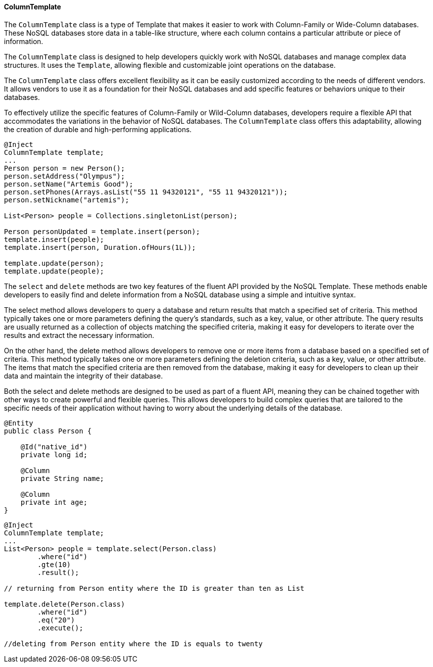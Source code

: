 // Copyright (c) 2022 Contributors to the Eclipse Foundation
//
// This program and the accompanying materials are made available under the
// terms of the Eclipse Public License v. 2.0 which is available at
// http://www.eclipse.org/legal/epl-2.0.
//
// This Source Code may also be made available under the following Secondary
// Licenses when the conditions for such availability set forth in the Eclipse
// Public License v. 2.0 are satisfied: GNU General Public License, version 2
// with the GNU Classpath Exception which is available at
// https://www.gnu.org/software/classpath/license.html.
//
// SPDX-License-Identifier: EPL-2.0 OR GPL-2.0 WITH Classpath-exception-2.0

==== ColumnTemplate

The `ColumnTemplate` class is a type of Template that makes it easier to work with Column-Family or Wide-Column databases. These NoSQL databases store data in a table-like structure, where each column contains a particular attribute or piece of information.

The `ColumnTemplate` class is designed to help developers quickly work with NoSQL databases and manage complex data structures. It uses the `Template`, allowing flexible and customizable joint operations on the database.

The `ColumnTemplate` class offers excellent flexibility as it can be easily customized according to the needs of different vendors. It allows vendors to use it as a foundation for their NoSQL databases and add specific features or behaviors unique to their databases.

To effectively utilize the specific features of Column-Family or Wild-Column databases, developers require a flexible API that accommodates the variations in the behavior of NoSQL databases. The `ColumnTemplate` class offers this adaptability, allowing the creation of durable and high-performing applications.

[source,java]
----
@Inject
ColumnTemplate template;
...
Person person = new Person();
person.setAddress("Olympus");
person.setName("Artemis Good");
person.setPhones(Arrays.asList("55 11 94320121", "55 11 94320121"));
person.setNickname("artemis");

List<Person> people = Collections.singletonList(person);

Person personUpdated = template.insert(person);
template.insert(people);
template.insert(person, Duration.ofHours(1L));

template.update(person);
template.update(people);
----


The `select` and `delete` methods are two key features of the fluent API provided by the NoSQL Template. These methods enable developers to easily find and delete information from a NoSQL database using a simple and intuitive syntax.

The select method allows developers to query a database and return results that match a specified set of criteria. This method typically takes one or more parameters defining the query's standards, such as a key, value, or other attribute. The query results are usually returned as a collection of objects matching the specified criteria, making it easy for developers to iterate over the results and extract the necessary information.

On the other hand, the delete method allows developers to remove one or more items from a database based on a specified set of criteria. This method typically takes one or more parameters defining the deletion criteria, such as a key, value, or other attribute. The items that match the specified criteria are then removed from the database, making it easy for developers to clean up their data and maintain the integrity of their database.

Both the select and delete methods are designed to be used as part of a fluent API, meaning they can be chained together with other ways to create powerful and flexible queries. This allows developers to build complex queries that are tailored to the specific needs of their application without having to worry about the underlying details of the database.

[source,java]
----
@Entity
public class Person {

    @Id("native_id")
    private long id;

    @Column
    private String name;

    @Column
    private int age;
}
----

[source,java]
----
@Inject
ColumnTemplate template;
...
List<Person> people = template.select(Person.class)
        .where("id")
        .gte(10)
        .result();

// returning from Person entity where the ID is greater than ten as List

template.delete(Person.class)
        .where("id")
        .eq("20")
        .execute();

//deleting from Person entity where the ID is equals to twenty
----